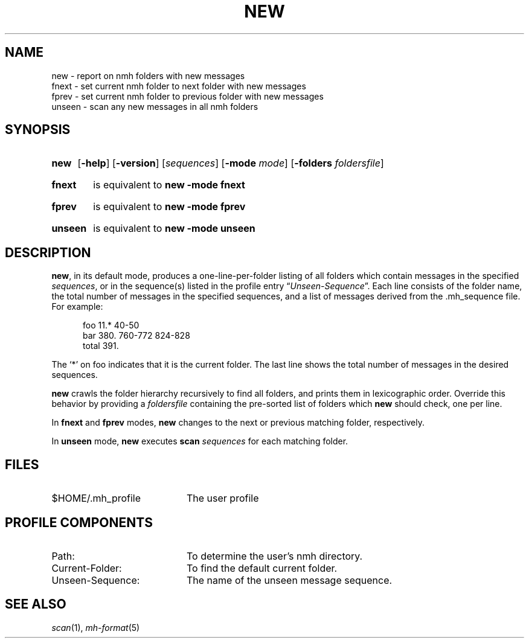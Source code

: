 .TH NEW %manext1% 2009-01-17 "%nmhversion%"
.
.\" %nmhwarning%
.
.SH NAME
new \- report on nmh folders with new messages
.br
fnext \- set current nmh folder to next folder with new messages
.br
fprev \- set current nmh folder to previous folder with new messages
.br
unseen \- scan any new messages in all nmh folders
.SH SYNOPSIS
.HP 5
.na
.B new
.RB [ \-help ]
.RB [ \-version ]
.RI [ sequences ]
.RB [ \-mode
.IR mode ]
.RB [ \-folders
.IR foldersfile ]
.HP 5
.B fnext
is equivalent to
.B new \-mode fnext
.HP 5
.B fprev
is equivalent to
.B new \-mode fprev
.HP 5
.B unseen
is equivalent to
.B new \-mode unseen
.ad
.SH DESCRIPTION
.BR new ,
in its default mode, produces a one-line-per-folder listing of all
folders which contain messages in the specified
.IR sequences ,
or in the sequence(s) listed in the profile entry
.RI \*(lq Unseen-Sequence \*(rq.
Each line consists of the folder name, the total number of messages
in the specified sequences, and a list of messages derived from the
\&.mh_sequence file.  For example:
.PP
.RS 5
.nf
foo     11.* 40\-50
bar    380.  760\-772 824\-828
 total    391.
.fi
.RE
.PP
The `*' on foo indicates that it is the current folder.  The last line shows
the total number of messages in the desired sequences.
.PP
.B new
crawls the folder hierarchy recursively to find all folders, and prints them
in lexicographic order.  Override this behavior by providing a
.I foldersfile
containing the pre-sorted list of folders which
.B new
should check, one per line.
.PP
In
.B fnext
and
.B fprev
modes,
.B new
changes to the next or previous matching folder, respectively.
.PP
In
.B unseen
mode,
.B new
executes
.B scan
.I sequences
for each matching folder.
.SH FILES
.TP 20
$HOME/.mh_profile
The user profile
.SH "PROFILE COMPONENTS"
.PD 0
.TP 20
Path:
To determine the user's nmh directory.
.TP 20
Current\-Folder:
To find the default current folder.
.TP 20
Unseen-Sequence:
The name of the unseen message sequence.
.PD
.SH "SEE ALSO"
.IR scan (1),
.IR mh\-format (5)

